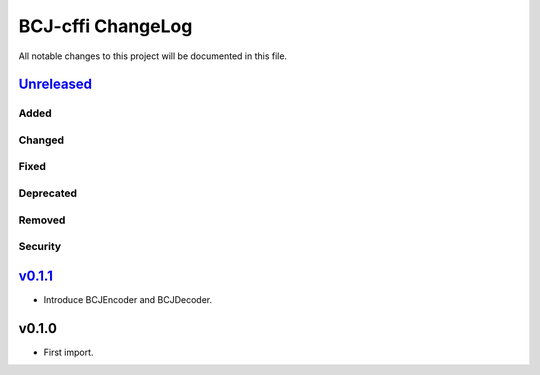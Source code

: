 ==================
BCJ-cffi ChangeLog
==================

All notable changes to this project will be documented in this file.

`Unreleased`_
=============

Added
-----

Changed
-------

Fixed
-----

Deprecated
----------

Removed
-------

Security
--------

`v0.1.1`_
=========
- Introduce BCJEncoder and BCJDecoder.

v0.1.0
======
- First import.

.. _Unreleased: https://github.com/miurahr/pybcj/compare/v0.1.1...HEAD
.. _v0.2.0: https://github.com/miurahr/pybcj/compare/v0.1.0...v0.1.1
